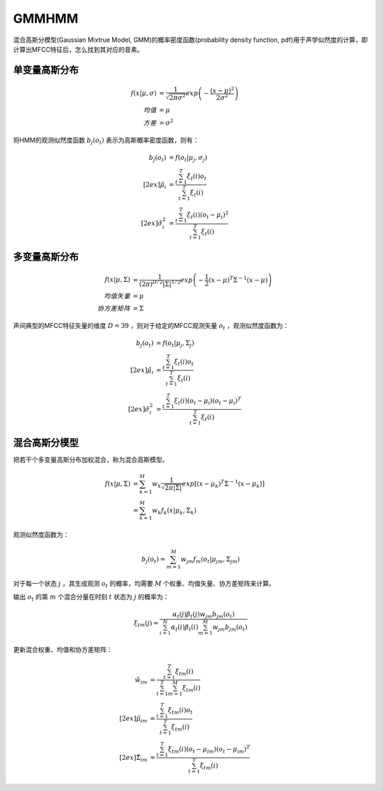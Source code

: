 
GMMHMM
======

混合高斯分模型(Gaussian Mixtrue Model, GMM)的概率密度函数(probability density function, pdf)用于声学似然度的计算，即计算出MFCC特征后，怎么找到其对应的音素。


单变量高斯分布
--------------

..  math::
    f(x | \mu, \sigma) &= \frac{1}{\sqrt{2 \pi \sigma^2}}
                          exp \left( - \frac{(x-\mu)^2}{2\sigma^2} \right) \\
    均值 &= \mu \\
    方差 &= \sigma^2

将HMM的观测似然度函数 :math:`b_j(o_t)` 表示为高斯概率密度函数，则有：

..  math::
    b_j(o_t) &= f(o_t | \mu_j, \sigma_j) \\[2ex]
    \hat{\mu}_i &= \frac{\sum_{t=1}^{T} \xi_t(i)o_t}
                        {\sum_{t=1}^{T} \xi_t(i)} \\[2ex]
    \hat{\sigma}_i^2 &= \frac{\sum_{t=1}^{T} \xi_t(i) (o_t-\mu_i)^2}
                             {\sum_{t=1}^{T} \xi_t(i)}


多变量高斯分布
--------------

..  math::
    f(x | \mu, \Sigma) &= \frac{1}{(2\pi)^{D/2} |\Sigma|^{1/2}}
                          exp \left( - \frac{1}{2} (x-\mu)^T \Sigma^{-1} (x-\mu) \right) \\
    均值矢量 &= \mu \\
    协方差矩阵 &= \Sigma

..  image:: ./gmmhmm/Gaussian_multi_variable.png
    :align: center

声间典型的MFCC特征矢量的维度 :math:`D=39` ，则对于给定的MFCC观测矢量 :math:`o_t` ，观测似然度函数为：

..  math::
    b_j(o_t) &=  f(o_t | \mu_j, \Sigma_j) \\[2ex]
    \hat{\mu}_i &= \frac{\sum_{t=1}^{T} \xi_t(i)o_t}
                        {\sum_{t=1}^{T} \xi_t(i)} \\[2ex]
    \hat{\sigma}_i^2 &= \frac{\sum_{t=1}^{T} \xi_t(i) (o_t-\mu_i)(o_t-\mu_i)^T}
                             {\sum_{t=1}^{T} \xi_t(i)}



混合高斯分模型
--------------

把若干个多变量高斯分布加权混合，称为混合高斯模型。

..  math::
    f(x | \mu, \Sigma) &= \sum_{k=1}^{M}
                          w_k
                          \frac{1}{\sqrt{2 \pi |\Sigma|}}
                          exp \left[(x-\mu_k)^T \Sigma^{-1} (x-\mu_k) \right]\\
                       &= \sum_{k=1}^{M}
                          w_k f_k(x | \mu_k, \Sigma_k)

观测似然度函数为：

..  math::
    b_j(o_t) = \sum_{m=1}^{M}
               w_{jm} f_m(o_t | \mu_{jm}, \Sigma_{jm})

对于每一个状态 :math:`j` ，其生成观测 :math:`o_t` 的概率，均需要 :math:`M` 个权重、均值矢量、协方差矩阵来计算。

..  image:: ./gmmhmm/Gaussian_mixture_model.png
    :align: center

输出 :math:`o_t` 的第 :math:`m` 个混合分量在时刻 :math:`t` 状态为 :math:`j` 的概率为：

..  math::
    \xi_{tm}(j) = \frac{\alpha_t(j) \beta_t(j) w_{jm} b_{jm}(o_t)}
                       {\sum_{i=1}^N \alpha_t(i) \beta_t(i) \sum_{m=1}^M w_{jm} b_{jm}(o_t) }

更新混合权重、均值和协方差矩阵：

..  math::
    \hat{w}_{im} &= \frac{\sum_{t=1}^T \xi_{tm}(i)}
                         {\sum_{t=1}^T \sum_{m=1}^M \xi_{tm}(i)} \\[2ex]
    \hat{\mu}_{im} &= \frac{\sum_{t=1}^T \xi_{tm}(i) o_t}
                          {\sum_{t=1}^T \xi_{tm}(i)} \\[2ex]
    \hat{\Sigma}_{im} &= \frac{\sum_{t=1}^T \xi_{tm}(i)(o_t - \mu_{im})(o_t - \mu_{im})^T}
                              {\sum_{t=1}^T \xi_{tm}(i)}


